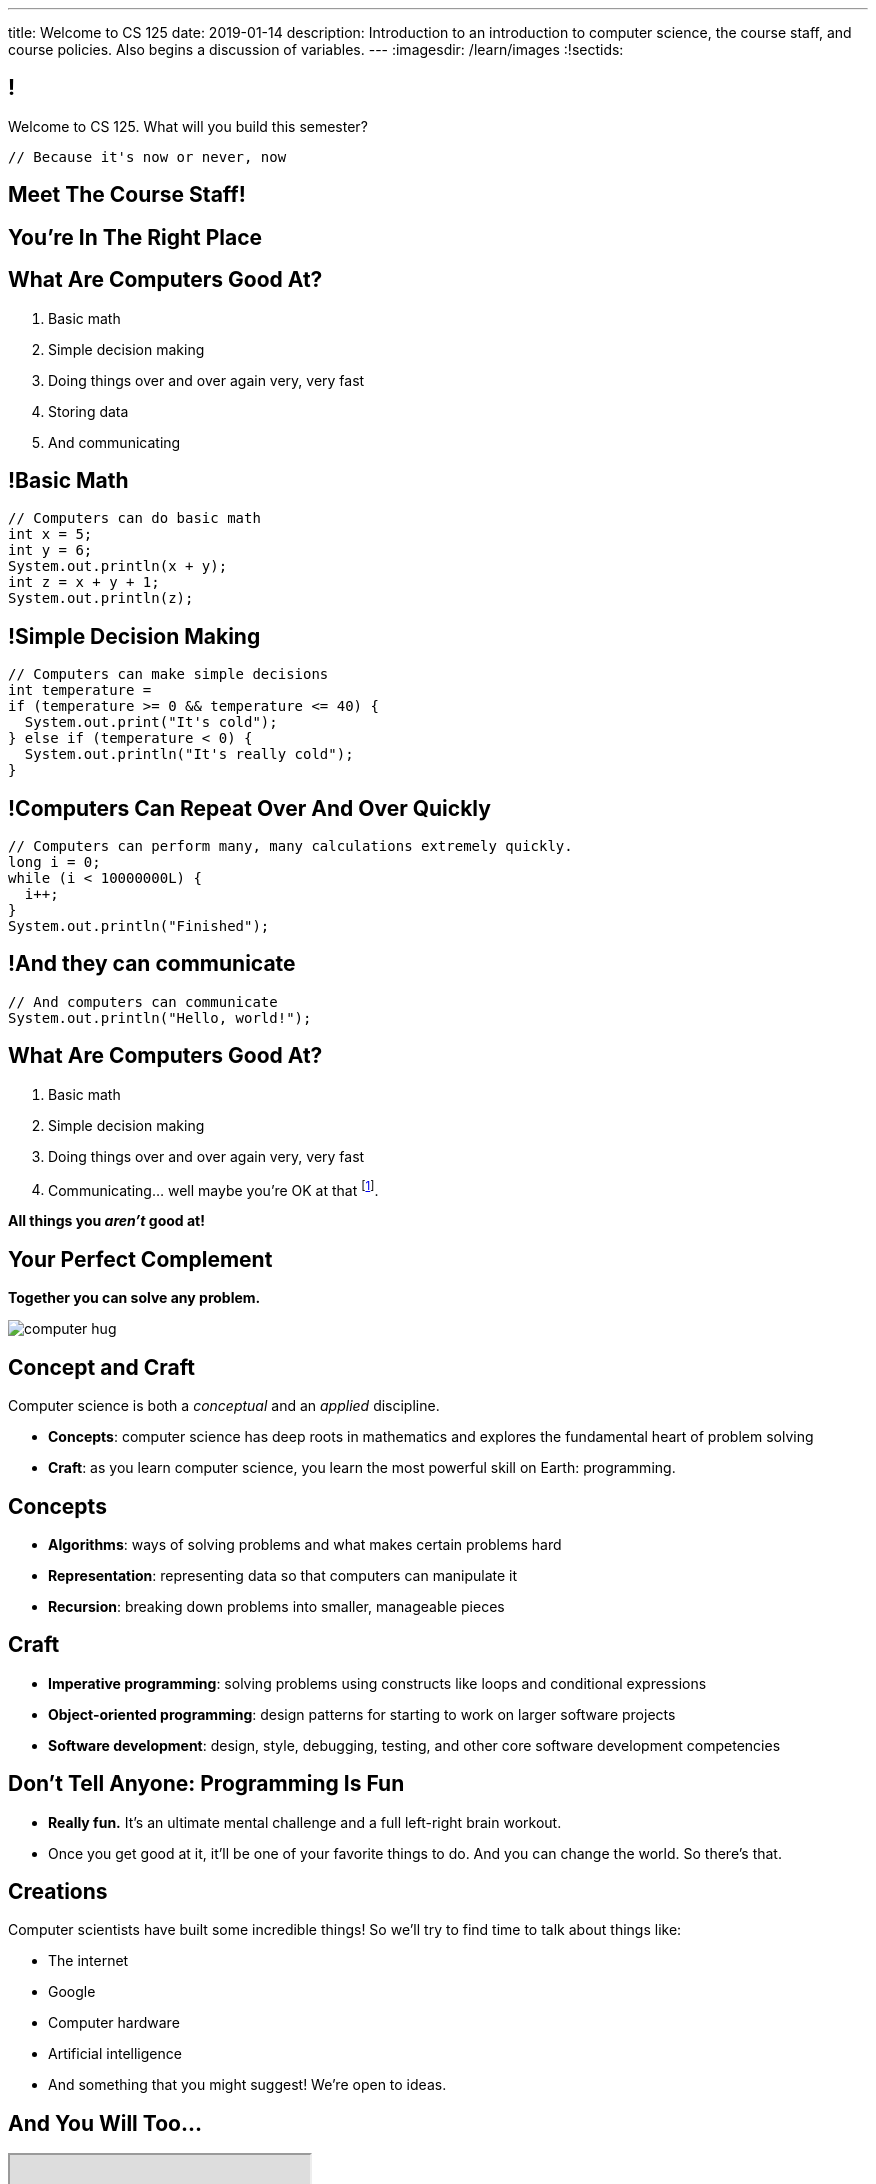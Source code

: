 ---
title: Welcome to CS 125
date: 2019-01-14
description:
  Introduction to an introduction to computer science, the course staff, and
  course policies. Also begins a discussion of variables.
---
:imagesdir: /learn/images
:!sectids:

[[MzPmkgrdVMHlvGbjTPBInKmLfinCncYD]]
== !

[.janini]
--
++++
<div class="message">Welcome to CS 125. What will you build this semester?</div>
++++
....
// Because it's now or never, now
....
--

[[DFZYHADZWGMCLLBESAZCUPHGQNYYRXUS]]
[.oneword]
== Meet The Course Staff!

[[YKTydRdgEWYGArQrQpDdvUaoKJebzqIO]]
[.oneword]
== You're In The Right Place

[[LtWPIPeLHfUwKfLHnFsAgObQiACAUHXo]]
== What Are Computers Good At?

[.s]
//
. Basic math
//
. Simple decision making
//
. Doing things over and over again very, very fast
//
. Storing data
//
. And communicating

[[trPWFBOyXxoIyQwoOOXVARxRbDjgTDiV]]
== !Basic Math

[.janini]
....
// Computers can do basic math
int x = 5;
int y = 6;
System.out.println(x + y);
int z = x + y + 1;
System.out.println(z);
....

[[jNWKvrYryTeCmYMFWxKGefQqBHvgmTGc]]
== !Simple Decision Making

[.janini]
....
// Computers can make simple decisions
int temperature =
if (temperature >= 0 && temperature <= 40) {
  System.out.print("It's cold");
} else if (temperature < 0) {
  System.out.println("It's really cold");
}
....

[[sJThRyOmmWboGqEiRbOCimzNdkKHIXNm]]
== !Computers Can Repeat Over And Over Quickly

[.janini]
....
// Computers can perform many, many calculations extremely quickly.
long i = 0;
while (i < 10000000L) {
  i++;
}
System.out.println("Finished");
....

[[JGIDCDILBKYWMRKOIKUPXJJJEYAHBDBN]]
== !And they can communicate

[.janini]
....
// And computers can communicate
System.out.println("Hello, world!");
....

[[reWYCXLjkIuaCdbygetURwtvyAOLSfkV]]
== What Are Computers Good At?

. Basic math
//
. Simple decision making
//
. Doing things over and over again very, very fast
//
. Communicating... well maybe you're OK at that footnote:[Not all computer
scientists are...].

*All things you _aren't_ good at!*

[[kMaCiQgHeLOyOtAyLWujkhWPQqGiyezT]]
== Your Perfect Complement

[.lead]
//
*Together you can solve any problem.*

image::https://3rqigbyqdu93oemcc2px0vss-wpengine.netdna-ssl.com/wp-content/uploads/2011/01/computer-hug.jpg[role='mx-auto']

[[ewZnhvFaDvLRFqtxGvxMDYXmyMBcigzt]]
== Concept and Craft

[.lead]
//
Computer science is both a _conceptual_ and an _applied_ discipline.

[.s]
//
* *Concepts*: computer science has deep roots in mathematics and explores the
fundamental heart of problem solving
//
* *Craft*: as you learn computer science, you learn the most powerful skill on
Earth: programming.

[[RAnQjIUlgLetUIYHXrFketYnumiEsMhC]]
== Concepts

[.s]
//
* *Algorithms*: ways of solving problems and what makes certain problems hard
//
* *Representation*: representing data so that computers can manipulate it
//
* *Recursion*: breaking down problems into smaller, manageable pieces

[[CrGzONxvmobDiCzYtqUUZBrkSdXFTmsK]]
== Craft

[.s]
//
* *Imperative programming*: solving problems using constructs like
loops and conditional expressions
//
* *Object-oriented programming*: design patterns for starting to work on larger
software projects
//
* *Software development*: design, style, debugging, testing, and other core
software development competencies

[[FYXOUkfcCLrPKUjFqEYcvaKpyIwhHLBe]]
== Don't Tell Anyone: Programming Is Fun

[.s]
//
* *Really fun.* It's an ultimate mental challenge and a full left-right brain
workout.
//
* Once you get good at it, it'll be one of your favorite things to do.
//
And you can change the world. So there's that.

[[onGoAtMItLsYctSxAvdkkXunzesajYla]]
== Creations

Computer scientists have built some incredible things!
//
So we'll try to find time to talk about things like:

* The internet
//
* Google
//
* Computer hardware
//
* Artificial intelligence
//
* And something that you might suggest! We're open to ideas.

[[XASJWWKTBYHIQWFIABSTFQFAPHBKQJRL]]
== And You Will Too...

++++
<div class="embed-responsive embed-responsive-4by3">
  <iframe class="embed-responsive-item" src="https://cs125.cs.illinois.edu/info/fair"></iframe>
</div>
++++

[[KWHMWPPBWSYDAQIKPDYCISIQNSGTMKDZ]]
[.oneword]
== Hi, I'm Geoff

[[ATQCDPMXBOWYOJLQUJIBRWPKBMRYRTWG]]
[.oneword]
== This is My Thing


[[QMPLHDVDWATGOLHPIHMOYHRVLMRCEUHK]]
[.oneword]
== This is a Big Class

[[rcNIWszTtcupXhfuaAQmovpbiXCFCZPl]]
== !Course Website

++++
<div class="embed-responsive embed-responsive-4by3">
  <iframe class="embed-responsive-item" src="https://cs125.cs.illinois.edu"></iframe>
</div>
++++

[[tCPcJmMVZnJOSKfkSnxcFYsYfgICZeBS]]
== !Course Staff

++++
<div class="embed-responsive embed-responsive-4by3">
  <iframe class="embed-responsive-item" src="https://cs125.cs.illinois.edu/info/people"></iframe>
</div>
++++

[[nkUXrGivKZLttoExOZkFgfFUZysQDKdt]]
== Cheating

[.lead]
//
I take academic integrity extremely seriously.
//
Cheaters will be caught and punished.

[[jLCPLOyXBTiKrnQckVveUCqZtBHJDkyS]]
== !Course Resources

++++
<div class="embed-responsive embed-responsive-4by3">
  <iframe class="embed-responsive-item" src="https://cs125.cs.illinois.edu/info/resources"></iframe>
</div>
++++

[[ouQsRSTMLTlEBGfWyBNFjPItAQsbQjFQ]]
== Lectures

[.s]
//
* Lectures are taught in an active learning style. We'll spend our time reading
and writing code together, just like the examples we started class with.
//
* If you have a laptop, *bring it with you*. If you don't, we'll make
accommodations.
//
* You'll receive credit for being in the right place at the right time and
following along and participating
//
* I will start promptly at 10AM and go until 10:50AM.
//
You will get your money's worth.
//
* There will be excellent footnote:[you may find it excellent] and loud
footnote:[definitely] music beforehand if you need help waking up.

[[LJHCOAZINDFTFZYHFPAPVAIHUUTYNJLU]]
[.oneword]
== Together in Lincoln Theater

This is a beautiful hall, but there are a bunch of us here together.

[[HYQROHZQKCRBMZTJWXQIMELPCMWZMDKX]]
== Making Lincoln Work

[.s]
//
* *Please arrive early so that you can get a seat.*
//
* *Please bring a fully-charged laptop.* (Even Siebel 1404 doesn't have
chargers...)
//
* *Please be gentle with the WiFi.* Our in-class activities are more important
than whatever soccer match happens to be on now.

[[cOHlQcYpxtJTpTzbPIlINKtGFgMBZuMk]]
== Homework

[.lead]
//
Programming is about practice. Period.

Our CS 125 homework problems are the primary way that you learn the material.
//
One per day from now until May.
//
Start them early, get help as needed, and don't give up! The more you work at
them, the more you learn.

[[adGMBnUChHWdnfpipELPnKidamOieddU]]
== MPs

[.lead]
//
Programming is about (more) practice. Period.

Our CS 125 Android programming assignments&mdash;known here as
_machine problems_&mdash;are _another_ enormous part of how you learn the material.
//
Start them early, get help as needed, and don't give up! The more you work at
them, the more you learn.

[[xodQblWATMrtMunenwmvdsidYDeiHePj]]
== CS 125 Course Design Principles

[.lead]
//
Programming is about consistent, regular practice. Period.
//
The course is designed with this in mind.

[.s]
//
* There are no high-percentage exams in CS 125
//
* You'll do a bit _each_ and _every_ day
//
* Good news: no cramming, no high-stakes assessments
//
* Bad news: no way to save yourself if you get behind.
//
* **So don't.**

[[yfsxHUAMFVaVJlfXNluzbsPDEycBQzlc]]
== !Up And To The Right

image::http://maryellenmiller.com/wp-content/uploads/2015/04/IMG_0009.png[role='mx-auto meme',width=640]

[[eidFKfBfdENiRsPybvxZjEnernXnnwHS]]
== Fall 2018: MPs

[.s]
//
* 7 MPs footnote:[including the final project]
//
* 34,030 graded commits from 21,442 submissions
//
* 78,883 autograder runs and 105,602 test suite runs
//
footnote:[MP0&ndash;MP3 * only!]
//
* 406,028 failed test cases and 247,970 successful ones
//
* 711,429 added or modified lines of code footnote:[not including the final project]
//
* 13,192 estimated hours spent working in IntelliJ footnote:[MP0&ndash;MP3 only!]

[[bVbLiSlqHiEiEfcnjldCjqeMJHpmNyqO]]
== Fall 2018: Homework

[.s]
//
* 108 homework and exam programming problems
//
* 8,964 lines of testing code
//
* 26,629 _hours_ of practice on the homework problems, including 8,967 on the
ungraded practice problems
//
* 1,010,725 submissions on the quiz and homework programming problems...
//
* ...containing _12,585,514_ (!!!) lines of non-commenting code!
//
* Which is roughly 14,000 lines of code per student.


[[QDJFAZXENDFSSAWLZEOWCGAOVJWARANK]]
[.oneword]
== Who's a Beginner?

[[IYLYIPXSWFJVIFYCWIHZCMWEFAERCFZK]]
[.oneword]
== Who's Not a Beginner?

[[hptvBcPwwAHmrXIznsTSPLRlWaaHmBdV]]
== Beginner's Rule

[.s]
* Many of you are beginners, but not all of you.
//
* If you're new and you meet someone that seems much better than you&mdash;they
have probably just had more practice.

* Don't get discouraged!
//
*But the only way to catch up is to keep practicing.*
//
* You _will_ get better. And it gets fun _fast_...

[[ieEYXAwbaNJUaEBgXOYZFrmXIZHeRaki]]
== How To Succeed in CS 125

[.s]
//
. Prepare for, attend, and participate in your assigned lecture and lab section
//
. Do your daily homework problems
//
. Start the MPs early and make a regular appointment to come to office hours
//
. Don't miss the weekly quizzes in the CBTF&mdash;they start _tomorrow_

[[ZSEOLRHBUIIFONSDYHUUYEWHRPCHPSBS]]
== Week 0

[.s.small]
//
* *Today*: I'll hang around outside until noon and then be back in Siebel 2227
(my office) from 1&ndash;4PM.
//
Please stop by to say hi or if you have any questions.
//
* *Today*: Our https://goo.gl/CtUc98[first homework problem has been posted].
//
It's easy, but our goal is for you to be programming every day from now until
May.
//
* *Tomorrow*: Quizzes and labs start. Both are important! And more homework!
//
* *Wednesday*: we'll keep learning to program. And more homework!
//
* *Thursdays*: by Thursday everything about the class should be working
footnote:[Yeah, right.] And more homework!
//
* *Friday*: we'll keep learning to program... [.s]#and more homework!#

[[gOlawzkbdSEIYrzlDilVtwepEurIuUCD]]
[.oneword]
== Questions?

[[WKJDJBZLOVNADEGAAGDGCLPVQQGMTIGY]]
== Extra Credit Opportunities!

Already, and link:/info/syllabus/#extracredit[more to come]...

* Take our https://goo.gl/forms/FWkjiW2jp9HoU82U2[initial student survey] by
Sunday 02/03/2019.

[[URDSJNJKLKHUEMKLEYCRPRJZDIAEDAYF]]
== CS 196: The CS 125 Honors Section

If you are up for a challenge&mdash;or have a bit of programming experience and
so _need_ a challenge&mdash;CS 125 offers an *honors section*.
//
Find out more on the
//
http://cs196.cs.illinois.edu/[CS 196 website].

* Their first class is *tomorrow* (Tuesday) from 7&ndash;8PM in Siebel 1404.
//
* Registration for CS 196 won't open until later this week or early next.

[[REgRxygRKffPejEDbYPYrLydfkTidngV]]
== CS 199 EMP: The CS 125 Extra Practice Section

If you need a bit of help keeping up with the CS 125 material we have a weekly
review section called EMP (Even More Practice).

* EMP meets *Thursdays* from 5&ndash;7PM in Siebel 0216
//
* It's staffed by a fantastic TA and multiple CAs who are excited about working
with beginners
//
* You can enroll for one credit hour&mdash;but you don't have to.
//
Feel free to just show up when and if you need some extra help.

[[nxqiiuWnNaaiOxPkNhJnfVAwxbOuedBd]]
== If You Aren't Enrolled Yet...

[.lead]
//
https://goo.gl/forms/Ht1isBv49aqzQ4EI2[Sign up here] to get _temporary_ access to the course
forum and other materials

[[TFhHAWSJKElZhiVPwVAxdYBKbIZHzGXx]]
== Announcements

* Take our https://goo.gl/forms/FWkjiW2jp9HoU82U2[intro survey]!
//
* Homework starts https://goo.gl/Wns7HT[_today_].
//
* Labs start _tomorrow_ and the first one includes important setup
//
* Quizzes start _tomorrow_, but the first quiz is easy and mainly covers course
policies
//
* Wednesday we'll cover variables, primitive types, expressions, and conditional
statements
//
* If you haven't registered yet please attend any lab this week

// vim: ts=2:sw=2:et:autoread

